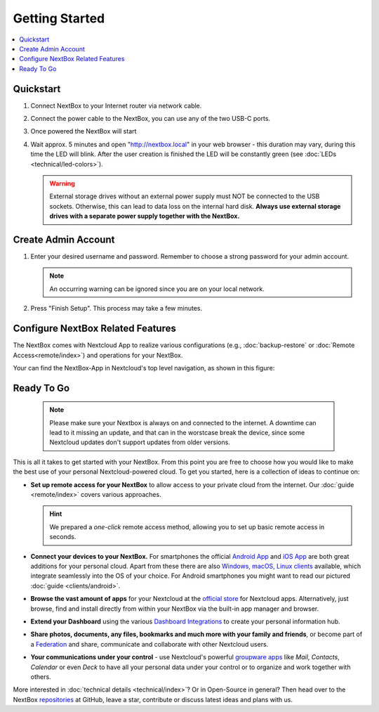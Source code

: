 Getting Started
===============

.. contents:: :local:

Quickstart
----------


1. Connect NextBox to your Internet router via network cable.
2. Connect the power cable to the NextBox, you can use any of the two USB-C ports.
3. Once powered the NextBox will start
4. Wait approx. 5 minutes and open "http://nextbox.local" in your web browser -
   this duration may vary, during this time the LED will blink. After the user creation is finished the LED will be constantly
   green (see :doc:`LEDs <technical/led-colors>`).
   

   .. Warning::

      External storage drives without an external power supply must NOT be
      connected to the USB sockets. Otherwise, this can lead to data loss on the
      internal hard disk. **Always use external storage drives with a separate
      power supply together with the NextBox.**

Create Admin Account
--------------------

1. Enter your desired username and password. Remember to choose a strong
   password for your admin account.

   .. figure:: /components/nextbox/images/gettingstarted/1.png
      :alt: img1
   
   .. note:: 

      An occurring warning can be ignored since you are on your local network.

2. Press "Finish Setup". This process may take a few minutes.

   .. figure:: /components/nextbox/images/gettingstarted/2.png
      :alt: img2

Configure NextBox Related Features
----------------------------------

The NextBox comes with Nextcloud App to realize various configurations (e.g., :doc:`backup-restore` 
or :doc:`Remote Access<remote/index>`) and operations for your NextBox.

Your can find the NextBox-App in Nextcloud's top level navigation, as shown in this figure:

.. figure:: /components/nextbox/images/gettingstarted/nextbox-app.png
   :alt: nextbox-app

Ready To Go
-----------
    
   .. note:: Please make sure your Nextbox is always on and connected to the internet.
        A downtime can lead to it missing an update, and that can in the worstcase
        break the device, since some Nextcloud updates don't support updates from older versions.

This is all it takes to get started with your NextBox. From this point you are
free to choose how you would like to make the best use of your personal
Nextcloud-powered cloud. To get you started, here is a collection of ideas to
continue on:

* **Set up remote access for your NextBox** to allow access to your
  private cloud from the internet. Our :doc:`guide <remote/index>` covers
  various approaches.

  .. hint:: We prepared a *one-click* remote access method, allowing you
     to set up basic remote access in seconds. 

* **Connect your devices to your NextBox.** For smartphones the official
  `Android App`_ and `iOS App`_ are both great additions for your personal
  cloud. Apart from these there are also `Windows, macOS, Linux clients`_
  available, which integrate seamlessly into the OS of your choice. For Android
  smartphones you might want to read our pictured :doc:`guide <clients/android>`.

* **Browse the vast amount of apps** for your Nextcloud at the `official
  store`_ for Nextcloud apps. Alternatively, just browse, find and install
  directly from within your NextBox via the built-in app manager and browser.

* **Extend your Dashboard** using the various `Dashboard Integrations`_ to
  create your personal information hub.

* **Share photos, documents, any files, bookmarks and much more with your
  family and friends**, or become part of a `Federation`_ and share,
  communicate and collaborate with other Nextcloud users.

* **Your communications under your control** - use Nextcloud's powerful
  `groupware apps`_ like *Mail*, *Contacts*, *Calendar* or even *Deck* to have
  all your personal data under your control or to organize and work together
  with others. 

More interested in :doc:`technical details <technical/index>`? Or in Open-Source in general? Then
head over to the NextBox `repositories`_ at GitHub, leave a star, contribute or
discuss latest ideas and plans with us. 

.. _Android App: https://play.google.com/store/apps/details?id=com.nextcloud.client
.. _iOS App: https://apps.apple.com/us/app/nextcloud/id1125420102
.. _Windows, macOS, Linux clients: https://nextcloud.com/install/#install-clients
.. _official store: https://apps.nextcloud.com/
.. _Dashboard Integrations: https://apps.nextcloud.com/categories/dashboard
.. _Federation: https://nextcloud.com/federation/
.. _groupware apps: https://nextcloud.com/groupware/
.. _repositories: https://github.com/Nitrokey/nextbox/


